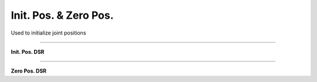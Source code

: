 Init. Pos. & Zero Pos.
===========================

Used to initialize joint positions

----------------------------------------------------------------

**Init. Pos. DSR**

.. thumbnail:: /_images/start_gui/init.png

.. thumbnail:: /_images/start_gui/init2.jpg
      :width: 500
      :height: 300

-------------------------------------------------------------------    

**Zero Pos. DSR**

.. thumbnail:: /_images/start_gui/zero.png

.. thumbnail:: /_images/start_gui/zero2.jpg
      :width: 500
      :height: 300